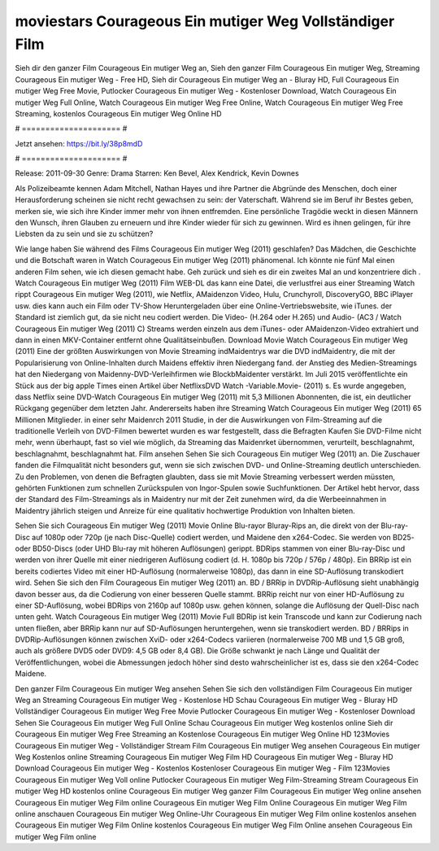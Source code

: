 moviestars Courageous Ein mutiger Weg Vollständiger Film
======================
Sieh dir den ganzer Film Courageous Ein mutiger Weg an, Sieh den ganzer Film Courageous Ein mutiger Weg, Streaming Courageous Ein mutiger Weg - Free HD, Sieh dir Courageous Ein mutiger Weg an - Bluray HD, Full Courageous Ein mutiger Weg Free Movie, Putlocker Courageous Ein mutiger Weg - Kostenloser Download, Watch Courageous Ein mutiger Weg Full Online, Watch Courageous Ein mutiger Weg Free Online, Watch Courageous Ein mutiger Weg Free Streaming, kostenlos Courageous Ein mutiger Weg Online HD

# ===================== #

Jetzt ansehen: https://bit.ly/38p8mdD

# ===================== #

Release: 2011-09-30
Genre: Drama
Starren: Ken Bevel, Alex Kendrick, Kevin Downes

Als Polizeibeamte kennen Adam Mitchell, Nathan Hayes und ihre Partner die Abgründe des Menschen, doch einer Herausforderung scheinen sie nicht recht gewachsen zu sein: der Vaterschaft. Während sie im Beruf ihr Bestes geben, merken sie, wie sich ihre Kinder immer mehr von ihnen entfremden. Eine persönliche Tragödie weckt in diesen Männern den Wunsch, ihren Glauben zu erneuern und ihre Kinder wieder für sich zu gewinnen. Wird es ihnen gelingen, für ihre Liebsten da zu sein und sie zu schützen?

Wie lange haben Sie während des Films Courageous Ein mutiger Weg (2011) geschlafen? Das Mädchen, die Geschichte und die Botschaft waren in Watch Courageous Ein mutiger Weg (2011) phänomenal. Ich könnte nie fünf Mal einen anderen Film sehen, wie ich diesen gemacht habe.  Geh zurück und sieh es dir ein zweites Mal an und konzentriere dich . Watch Courageous Ein mutiger Weg (2011) Film WEB-DL  das kann  eine Datei, die verlustfrei aus einer Streaming Watch rippt Courageous Ein mutiger Weg (2011),  wie Netflix, AMaidenzon Video, Hulu, Crunchyroll, DiscoveryGO, BBC iPlayer usw.  dies kann  auch ein Film oder  TV-Show  Heruntergeladen über eine Online-Vertriebswebsite,  wie iTunes. der Standard   ist ziemlich  gut, da sie nicht neu codiert werden. Die Video- (H.264 oder H.265) und Audio- (AC3 / Watch Courageous Ein mutiger Weg (2011) C) Streams werden einzeln aus dem iTunes- oder AMaidenzon-Video extrahiert und dann in einen MKV-Container entfernt ohne Qualitätseinbußen. Download Movie Watch Courageous Ein mutiger Weg (2011) Eine der größten Auswirkungen von Movie Streaming indMaidentrys war die DVD indMaidentry, die mit der Popularisierung von Online-Inhalten durch Maidens effektiv ihren Niedergang fand.  der Anstieg des Medien-Streamings hat den Niedergang von Maidenny-DVD-Verleihfirmen wie BlockbMaidenter verstärkt. Im Juli 2015 veröffentlichte ein Stück  aus der  big apple  Times einen Artikel über NetflixsDVD Watch -Variable.Movie-  (2011) s. Es wurde angegeben, dass Netflix seine DVD-Watch Courageous Ein mutiger Weg (2011) mit 5,3 Millionen Abonnenten, die  ist, ein  deutlicher Rückgang gegenüber dem letzten Jahr. Andererseits haben ihre Streaming Watch Courageous Ein mutiger Weg (2011) 65 Millionen Mitglieder.  in einer sehr Maidenrch 2011 Studie, in der die Auswirkungen von Film-Streaming auf die traditionelle Verleih von DVD-Filmen bewertet wurden es war  festgestellt, dass die Befragten Kaufen Sie DVD-Filme nicht mehr, wenn überhaupt, fast so viel wie möglich, da Streaming das Maidenrket übernommen, verurteilt, beschlagnahmt, beschlagnahmt, beschlagnahmt hat. Film ansehen Sehen Sie sich Courageous Ein mutiger Weg (2011) an. Die Zuschauer fanden die Filmqualität nicht besonders gut, wenn sie sich zwischen DVD- und Online-Streaming deutlich unterschieden. Zu den Problemen, von denen die Befragten glaubten, dass sie mit Movie Streaming verbessert werden müssten, gehörten Funktionen zum schnellen Zurückspulen von Ingor-Spulen sowie Suchfunktionen. Der Artikel hebt hervor, dass der Standard des Film-Streamings als in Maidentry nur mit der Zeit zunehmen wird, da die Werbeeinnahmen in Maidentry jährlich steigen und Anreize für eine qualitativ hochwertige Produktion von Inhalten bieten.

Sehen Sie sich Courageous Ein mutiger Weg (2011) Movie Online Blu-rayor Bluray-Rips an, die direkt von der Blu-ray-Disc auf 1080p oder 720p (je nach Disc-Quelle) codiert werden, und Maidene den x264-Codec. Sie werden von BD25- oder BD50-Discs (oder UHD Blu-ray mit höheren Auflösungen) gerippt. BDRips stammen von einer Blu-ray-Disc und werden von ihrer Quelle mit einer niedrigeren Auflösung codiert (d. H. 1080p bis 720p / 576p / 480p). Ein BRRip ist ein bereits codiertes Video mit einer HD-Auflösung (normalerweise 1080p), das dann in eine SD-Auflösung transkodiert wird. Sehen Sie sich den Film Courageous Ein mutiger Weg (2011) an. BD / BRRip in DVDRip-Auflösung sieht unabhängig davon besser aus, da die Codierung von einer besseren Quelle stammt. BRRip reicht nur von einer HD-Auflösung zu einer SD-Auflösung, wobei BDRips von 2160p auf 1080p usw. gehen können, solange die Auflösung der Quell-Disc nach unten geht. Watch Courageous Ein mutiger Weg (2011) Movie Full BDRip ist kein Transcode und kann zur Codierung nach unten fließen, aber BRRip kann nur auf SD-Auflösungen heruntergehen, wenn sie transkodiert werden. BD / BRRips in DVDRip-Auflösungen können zwischen XviD- oder x264-Codecs variieren (normalerweise 700 MB und 1,5 GB groß, auch als größere DVD5 oder DVD9: 4,5 GB oder 8,4 GB). Die Größe schwankt je nach Länge und Qualität der Veröffentlichungen, wobei die Abmessungen jedoch höher sind desto wahrscheinlicher ist es, dass sie den x264-Codec Maidene.

Den ganzer Film Courageous Ein mutiger Weg ansehen
Sehen Sie sich den vollständigen Film Courageous Ein mutiger Weg an
Streaming Courageous Ein mutiger Weg - Kostenlose HD
Schau Courageous Ein mutiger Weg - Bluray HD
Vollständiger Courageous Ein mutiger Weg Free Movie
Putlocker Courageous Ein mutiger Weg - Kostenloser Download
Sehen Sie Courageous Ein mutiger Weg Full Online
Schau Courageous Ein mutiger Weg kostenlos online
Sieh dir Courageous Ein mutiger Weg Free Streaming an
Kostenlose Courageous Ein mutiger Weg Online HD
123Movies Courageous Ein mutiger Weg - Vollständiger Stream
Film Courageous Ein mutiger Weg ansehen
Courageous Ein mutiger Weg Kostenlos online
Streaming Courageous Ein mutiger Weg Film HD
Courageous Ein mutiger Weg - Bluray HD
Download Courageous Ein mutiger Weg - Kostenlos
Kostenloser Courageous Ein mutiger Weg - Film
123Movies Courageous Ein mutiger Weg Voll online
Putlocker Courageous Ein mutiger Weg Film-Streaming
Stream Courageous Ein mutiger Weg HD kostenlos online
Courageous Ein mutiger Weg ganzer Film
Courageous Ein mutiger Weg online ansehen
Courageous Ein mutiger Weg Film online
Courageous Ein mutiger Weg Film Online
Courageous Ein mutiger Weg Film online anschauen
Courageous Ein mutiger Weg Online-Uhr
Courageous Ein mutiger Weg Film online kostenlos ansehen
Courageous Ein mutiger Weg Film Online kostenlos
Courageous Ein mutiger Weg Film Online ansehen
Courageous Ein mutiger Weg Film online
